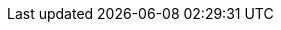 :javadoc-root:                           link:../api
ifdef::backend-pdf[]
:javadoc-root:                           https://junit.org/junit5/docs/{docs-version}/api
endif::[]
//
:snapshot-repo:                          https://oss.sonatype.org/content/repositories/snapshots
//
:junit-team:                             https://github.com/junit-team
:junit5-repo:                            {junit-team}/junit5
:current-branch:                         {junit5-repo}/tree/{release-branch}
//
:junit-platform-console:                 {javadoc-root}/org/junit/platform/console/package-summary.html[junit-platform-console]
:junit-platform-engine:                  {javadoc-root}/org/junit/platform/engine/package-summary.html[junit-platform-engine]
:junit-platform-launcher:                {javadoc-root}/org/junit/platform/launcher/package-summary.html[junit-platform-launcher]
:junit-platform-support-package:         {javadoc-root}/org/junit/platform/commons/support/package-summary.html[org.junit.platform.commons.support]
//
:AnnotationSupport:                      {javadoc-root}/org/junit/platform/commons/support/AnnotationSupport.html[AnnotationSupport]
:ClassSupport:                           {javadoc-root}/org/junit/platform/commons/support/ClassSupport.html[ClassSupport]
:ModifierSupport:                        {javadoc-root}/org/junit/platform/commons/support/ModifierSupport.html[ModifierSupport]
:ReflectionSupport:                      {javadoc-root}/org/junit/platform/commons/support/ReflectionSupport.html[ReflectionSupport]
//
:ConsoleLauncher:                        {javadoc-root}/org/junit/platform/console/ConsoleLauncher.html[ConsoleLauncher]
//
:DiscoverySelectors_selectMethod:        {javadoc-root}/org/junit/platform/engine/discovery/DiscoverySelectors.html#selectMethod-java.lang.String-[selectMethod(String) in DiscoverySelectors]
:HierarchicalTestEngine:                 {javadoc-root}/org/junit/platform/engine/support/hierarchical/HierarchicalTestEngine.html[HierarchicalTestEngine]
:ParallelExecutionConfigurationStrategy: {javadoc-root}/org/junit/platform/engine/support/hierarchical/ParallelExecutionConfigurationStrategy.html[ParallelExecutionConfigurationStrategy]
:TestEngine:                             {javadoc-root}/org/junit/platform/engine/TestEngine.html[TestEngine]
//
:Launcher:                               {javadoc-root}/org/junit/platform/launcher/Launcher.html[Launcher]
:LoggingListener:                        {javadoc-root}/org/junit/platform/launcher/listeners/LoggingListener.html[LoggingListener]
:SummaryGeneratingListener:              {javadoc-root}/org/junit/platform/launcher/listeners/SummaryGeneratingListener.html[SummaryGeneratingListener]
:TestExecutionListener:                  {javadoc-root}/org/junit/platform/launcher/TestExecutionListener.html[TestExecutionListener]
:TestPlan:                               {javadoc-root}/org/junit/platform/launcher/TestPlan.html[TestPlan]
:XmlReportsWritingListener:              {javadoc-root}/org/junit/platform/reporting/XmlReportsWritingListener.html[XmlReportsWritingListener]
//
:JUnitPlatform-Runner:                   {javadoc-root}/org/junit/platform/runner/JUnitPlatform.html[JUnitPlatform]
//
:api-package:                            {javadoc-root}/org/junit/jupiter/api/package-summary.html[org.junit.jupiter.api]
:extension-api-package:                  {javadoc-root}/org/junit/jupiter/api/extension/package-summary.html[org.junit.jupiter.api.extension]
:params-provider-package:                {javadoc-root}/org/junit/jupiter/params/provider/package-summary.html[org.junit.jupiter.params.provider]
:junit-jupiter-engine:                   {javadoc-root}/org/junit/jupiter/engine/package-summary.html[junit-jupiter-engine]
:AfterAllCallback:                       {javadoc-root}/org/junit/jupiter/api/extension/AfterAllCallback.html[AfterAllCallback]
:AfterEachCallback:                      {javadoc-root}/org/junit/jupiter/api/extension/AfterEachCallback.html[AfterEachCallback]
:AfterTestExecutionCallback:             {javadoc-root}/org/junit/jupiter/api/extension/AfterTestExecutionCallback.html[AfterTestExecutionCallback]
:Alphanumeric:                           {javadoc-root}/org/junit/jupiter/api/MethodOrderer.Alphanumeric.html[Alphanumeric]
:ArgumentsAccessor:                      {javadoc-root}/org/junit/jupiter/params/aggregator/ArgumentsAccessor.html[ArgumentsAccessor]
:ArgumentsAggregator:                    {javadoc-root}/org/junit/jupiter/params/aggregator/ArgumentsAggregator.html[ArgumentsAggregator]
:Assertions:                             {javadoc-root}/org/junit/jupiter/api/Assertions.html[org.junit.jupiter.api.Assertions]
:Assumptions:                            {javadoc-root}/org/junit/jupiter/api/Assumptions.html[org.junit.jupiter.api.Assumptions]
:BeforeAllCallback:                      {javadoc-root}/org/junit/jupiter/api/extension/BeforeAllCallback.html[BeforeAllCallback]
:BeforeEachCallback:                     {javadoc-root}/org/junit/jupiter/api/extension/BeforeEachCallback.html[BeforeEachCallback]
:BeforeTestExecutionCallback:            {javadoc-root}/org/junit/jupiter/api/extension/BeforeTestExecutionCallback.html[BeforeTestExecutionCallback]
:Disabled:                               {javadoc-root}/org/junit/jupiter/api/Disabled.html[@Disabled]
:DisabledIf:                             {javadoc-root}/org/junit/jupiter/api/condition/DisabledIf.html[@DisabledIf]
:DisabledIfEnvironmentVariable:          {javadoc-root}/org/junit/jupiter/api/condition/DisabledIfEnvironmentVariable.html[@DisabledIfEnvironmentVariable]
:DisabledIfSystemProperty:               {javadoc-root}/org/junit/jupiter/api/condition/DisabledIfSystemProperty.html[@DisabledIfSystemProperty]
:DisabledOnJre:                          {javadoc-root}/org/junit/jupiter/api/condition/DisabledOnJre.html[@DisabledOnJre]
:DisabledOnOs:                           {javadoc-root}/org/junit/jupiter/api/condition/DisabledOnOs.html[@DisabledOnOs]
:EnabledIf:                              {javadoc-root}/org/junit/jupiter/api/condition/EnabledIf.html[@EnabledIf]
:EnabledIfEnvironmentVariable:           {javadoc-root}/org/junit/jupiter/api/condition/EnabledIfEnvironmentVariable.html[@EnabledIfEnvironmentVariable]
:EnabledIfSystemProperty:                {javadoc-root}/org/junit/jupiter/api/condition/EnabledIfSystemProperty.html[@EnabledIfSystemProperty]
:EnabledOnJre:                           {javadoc-root}/org/junit/jupiter/api/condition/EnabledOnJre.html[@EnabledOnJre]
:EnabledOnOs:                            {javadoc-root}/org/junit/jupiter/api/condition/EnabledOnOs.html[@EnabledOnOs]
:Execution:                              {javadoc-root}/org/junit/jupiter/api/parallel/Execution.html[@Execution]
:ExecutionCondition:                     {javadoc-root}/org/junit/jupiter/api/extension/ExecutionCondition.html[ExecutionCondition]
:ExtendWith:                             {javadoc-root}/org/junit/jupiter/api/extension/ExtendWith.html[@ExtendWith]
:ExtensionContext:                       {javadoc-root}/org/junit/jupiter/api/extension/ExtensionContext.html[ExtensionContext]
:ExtensionContext_Store:                 {javadoc-root}/org/junit/jupiter/api/extension/ExtensionContext.Store.html[Store]
:MethodOrderer:                          {javadoc-root}/org/junit/jupiter/api/MethodOrderer.html[MethodOrderer]
:MethodSource:                           {javadoc-root}/org/junit/jupiter/params/provider/MethodSource.html[@MethodSource]
:Order:                                  {javadoc-root}/org/junit/jupiter/api/Order.html[@Order]
:OrderAnnotation:                        {javadoc-root}/org/junit/jupiter/api/MethodOrderer.OrderAnnotation.html[OrderAnnotation]
:ParameterContext:                       {javadoc-root}/org/junit/jupiter/api/extension/ParameterContext.html[ParameterContext]
:ParameterizedTest:                      {javadoc-root}/org/junit/jupiter/params/ParameterizedTest.html[@ParameterizedTest]
:ParameterResolver:                      {javadoc-root}/org/junit/jupiter/api/extension/ParameterResolver.html[ParameterResolver]
:Random:                                 {javadoc-root}/org/junit/jupiter/api/MethodOrderer.Random.html[Random]
:RegisterExtension:                      {javadoc-root}/org/junit/jupiter/api/extension/RegisterExtension.html[@RegisterExtension]
:RepetitionInfo:                         {javadoc-root}/org/junit/jupiter/api/RepetitionInfo.html[RepetitionInfo]
:ResourceLock:                           {javadoc-root}/org/junit/jupiter/api/parallel/ResourceLock.html[@ResourceLock]
:Resources:                              {javadoc-root}/org/junit/jupiter/api/parallel/Resources.html[Resources]
:TestExecutionExceptionHandler:          {javadoc-root}/org/junit/jupiter/api/extension/TestExecutionExceptionHandler.html[TestExecutionExceptionHandler]
:TestInfo:                               {javadoc-root}/org/junit/jupiter/api/TestInfo.html[TestInfo]
:TestInstanceFactory:                    {javadoc-root}/org/junit/jupiter/api/extension/TestInstanceFactory.html[TestInstanceFactory]
:TestInstancePostProcessor:              {javadoc-root}/org/junit/jupiter/api/extension/TestInstancePostProcessor.html[TestInstancePostProcessor]
:TestMethodOrder:                        {javadoc-root}/org/junit/jupiter/api/TestMethodOrder.html[@TestMethodOrder]
:TestReporter:                           {javadoc-root}/org/junit/jupiter/api/TestReporter.html[TestReporter]
:TestTemplate:                           {javadoc-root}/org/junit/jupiter/api/TestTemplate.html[@TestTemplate]
:TestTemplateInvocationContext:          {javadoc-root}/org/junit/jupiter/api/extension/TestTemplateInvocationContext.html[TestTemplateInvocationContext]
:TestTemplateInvocationContextProvider:  {javadoc-root}/org/junit/jupiter/api/extension/TestTemplateInvocationContextProvider.html[TestTemplateInvocationContextProvider]
//
:DisabledCondition:                      {current-branch}/junit-jupiter-engine/src/main/java/org/junit/jupiter/engine/extension/DisabledCondition.java[DisabledCondition]
:RepetitionInfoParameterResolver:        {current-branch}/junit-jupiter-engine/src/main/java/org/junit/jupiter/engine/extension/RepetitionInfoParameterResolver.java[RepetitionInfoParameterResolver]
:TestInfoParameterResolver:              {current-branch}/junit-jupiter-engine/src/main/java/org/junit/jupiter/engine/extension/TestInfoParameterResolver.java[TestInfoParameterResolver]
:TestReporterParameterResolver:          {current-branch}/junit-jupiter-engine/src/main/java/org/junit/jupiter/engine/extension/TestReporterParameterResolver.java[TestReporterParameterResolver]
//
:CustomAnnotationParameterResolver:      {current-branch}/junit-jupiter-engine/src/test/java/org/junit/jupiter/engine/execution/injection/sample/CustomAnnotationParameterResolver.java[CustomAnnotationParameterResolver]
:CustomTypeParameterResolver:            {current-branch}/junit-jupiter-engine/src/test/java/org/junit/jupiter/engine/execution/injection/sample/CustomTypeParameterResolver.java[CustomTypeParameterResolver]
//
:EnableJUnit4MigrationSupport:           {javadoc-root}/org/junit/jupiter/migrationsupport/EnableJUnit4MigrationSupport.html[@EnableJUnit4MigrationSupport]
:EnableRuleMigrationSupport:             {javadoc-root}/org/junit/jupiter/migrationsupport/rules/EnableRuleMigrationSupport.html[@EnableRuleMigrationSupport]
//
:junit-vintage-engine:                   {javadoc-root}/org/junit/vintage/engine/package-summary.html[junit-vintage-engine]
//
:junit5-samples-repo:                    {junit-team}/junit5-samples
:junit5-jupiter-starter-ant:             {junit5-samples-repo}/tree/{release-branch}/junit5-jupiter-starter-ant[junit5-jupiter-starter-ant]
:junit5-jupiter-starter-gradle-groovy:   {junit5-samples-repo}/tree/{release-branch}/junit5-jupiter-starter-gradle-groovy[junit5-jupiter-starter-gradle-groovy]
:junit5-jupiter-starter-gradle-kotlin:   {junit5-samples-repo}/tree/{release-branch}/junit5-jupiter-starter-gradle-kotlin[junit5-jupiter-starter-gradle-kotlin]
:junit5-jupiter-starter-gradle:          {junit5-samples-repo}/tree/{release-branch}/junit5-jupiter-starter-gradle[junit5-jupiter-starter-gradle]
:junit5-jupiter-starter-maven:           {junit5-samples-repo}/tree/{release-branch}/junit5-jupiter-starter-maven[junit5-jupiter-starter-maven]
:RandomParametersExtension:              {junit5-samples-repo}/tree/{release-branch}/junit5-jupiter-extensions/src/main/java/com/example/random/RandomParametersExtension.java[RandomParametersExtension]
//
:API:                                    https://apiguardian-team.github.io/apiguardian/docs/current/api/[@API]
:API_Guardian:                           https://github.com/apiguardian-team/apiguardian[@API Guardian]
:AssertJ:                                http://joel-costigliola.github.io/assertj/[AssertJ]
:Gitter:                                 https://gitter.im/junit-team/junit5[Gitter]
:Hamcrest:                               http://hamcrest.org/JavaHamcrest/[Hamcrest]
:Log4j:                                  https://logging.apache.org/log4j/2.x/[Log4j]
:Log4j_JDK_Logging_Adapter:              https://logging.apache.org/log4j/2.x/log4j-jul/index.html[Log4j JDK Logging Adapter]
:Logback:                                https://logback.qos.ch/[Logback]
:LogManager:                             https://docs.oracle.com/javase/8/docs/api/java/util/logging/LogManager.html[LogManager]
:MockitoExtension:                       https://github.com/mockito/mockito/blob/release/2.x/subprojects/junit-jupiter/src/main/java/org/mockito/junit/jupiter/MockitoExtension.java[MockitoExtension]
:Specsy:                                 http://specsy.org/[Specsy]
:SpringExtension:                        https://github.com/spring-projects/spring-framework/tree/master/spring-test/src/main/java/org/springframework/test/context/junit/jupiter/SpringExtension.java[SpringExtension]
:StackOverflow:                          https://stackoverflow.com/questions/tagged/junit5[Stack Overflow]
:Truth:                                  http://google.github.io/truth/[Truth]
